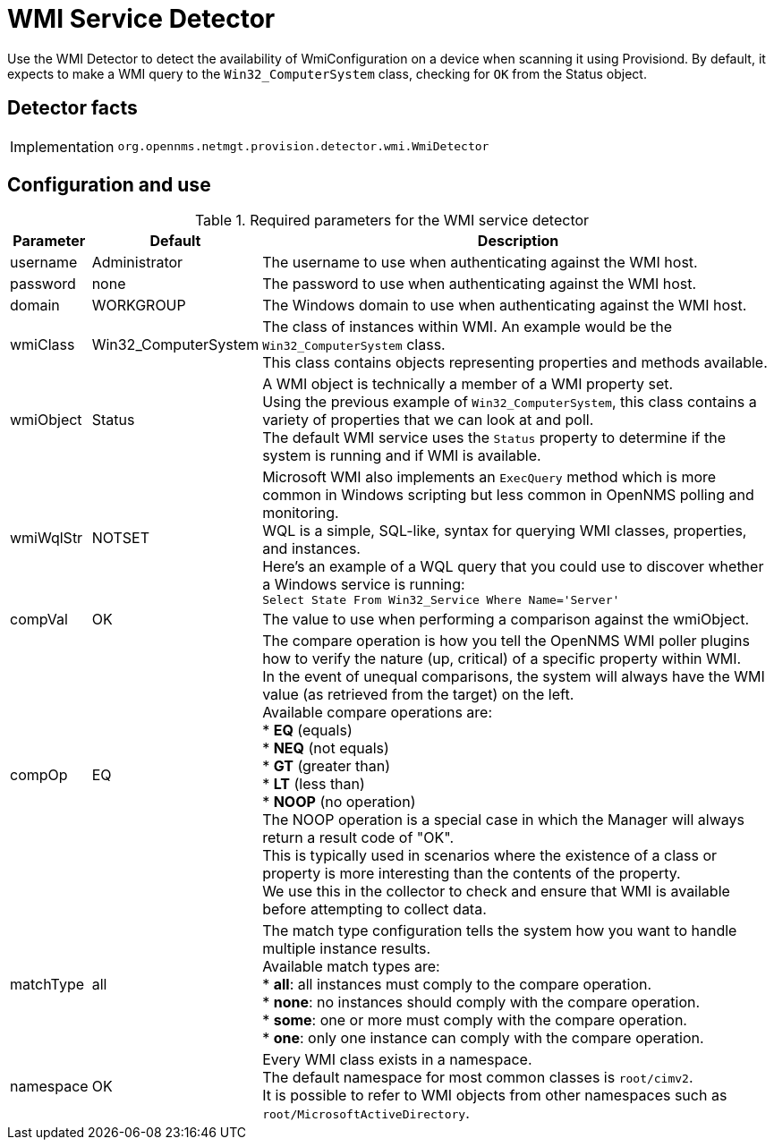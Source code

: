 = WMI Service Detector

Use the WMI Detector to detect the availability of WmiConfiguration on a device when scanning it using Provisiond.
By default, it expects to make a WMI query to the `Win32_ComputerSystem` class, checking for `OK` from the Status object.

== Detector facts

[options="autowidth"]
|===
| Implementation | `org.opennms.netmgt.provision.detector.wmi.WmiDetector`
|===

== Configuration and use

.Required parameters for the WMI service detector
[options="header, autowidth"]
[cols="1,2,4"]
|===
| Parameter   | Default              | Description
| username    | Administrator        | The username to use when authenticating against the WMI host.
| password    | none                 | The password to use when authenticating against the WMI host.
| domain      | WORKGROUP            | The Windows domain to use when authenticating against the WMI host.
| wmiClass    | Win32_ComputerSystem | The class of instances within WMI. An example would be the `Win32_ComputerSystem` class. +
                                        This class contains objects representing properties and methods available.
| wmiObject   | Status               | A WMI object is technically a member of a WMI property set. +
                                        Using the previous example of `Win32_ComputerSystem`, this class contains a variety of properties that we can look at and poll. +
                                        The default WMI service uses the `Status` property to determine if the system is running and if WMI is available.
| wmiWqlStr   | NOTSET               | Microsoft WMI also implements an `ExecQuery` method which is more common in Windows scripting but less common in OpenNMS polling and monitoring. +
                                        WQL is a simple, SQL-like, syntax for querying WMI classes, properties, and instances. +
                                        Here's an example of a WQL query that you could use to discover whether a Windows service is running: +
                                        `Select State From Win32_Service Where Name='Server'`
| compVal     | OK                   | The value to use when performing a comparison against the wmiObject.
| compOp      | EQ                   | The compare operation is how you tell the OpenNMS WMI poller plugins how to verify the nature (up, critical) of a specific property within WMI. +
                                        In the event of unequal comparisons, the system will always have the WMI value (as retrieved from the target) on the left. +
                                        Available compare operations are: +
                                        * *EQ* (equals) +
                                        * *NEQ* (not equals) +
                                        * *GT* (greater than) +
                                        * *LT* (less than) +
                                        * *NOOP* (no operation) +
                                        The NOOP operation is a special case in which the Manager will always return a result code of "OK". +
                                        This is typically used in scenarios where the existence of a class or property is more interesting than the contents of the property. +
                                        We use this in the collector to check and ensure that WMI is available before attempting to collect data.
| matchType     | all                | The match type configuration tells the system how you want to handle multiple instance results. +
                                        Available match types are: +
                                        * *all*: all instances must comply to the compare operation. +
                                        * *none*: no instances should comply with the compare operation. +
                                        * *some*:  one or more must comply with the compare operation. +
                                        * *one*: only one instance can comply with the compare operation.
| namespace     | OK                 | Every WMI class exists in a namespace. +
                                        The default namespace for most common classes is `root/cimv2`. +
                                        It is possible to refer to WMI objects from other namespaces such as `root/MicrosoftActiveDirectory`.
|===
